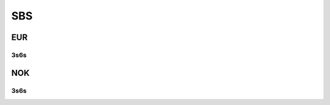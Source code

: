 .. _spec-sbs:

.. ipython:: python
   :suppress:

   from rateslib import *

****
SBS
****

EUR
********

.. _spec-eur-sbs36:

3s6s
----------

.. ipython:: python

   defaults.spec["eur_sbs36"]
   SBS(dt(2000, 1, 1), "10y", spec="eur_sbs36").kwargs


NOK
*****

.. _spec-nok-sbs36:

3s6s
-----

.. ipython:: python

   defaults.spec["nok_sbs36"]
   SBS(dt(2000, 1, 1), "10y", spec="nok_sbs36").kwargs
